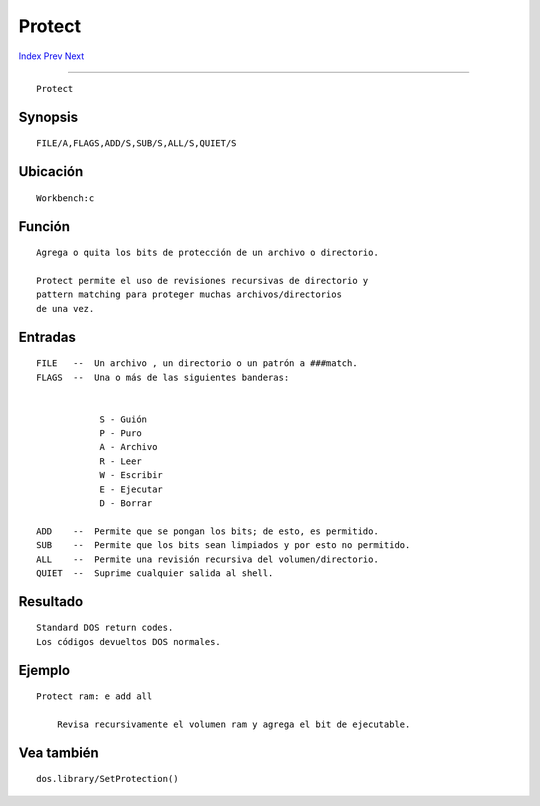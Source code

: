 =======
Protect
=======

.. This document is automatically generated. Don't edit it!

`Index <index>`_ `Prev <prompt>`_ `Next <quit>`_ 

---------------

::

 Protect 

Synopsis
~~~~~~~~
::


     FILE/A,FLAGS,ADD/S,SUB/S,ALL/S,QUIET/S


Ubicación
~~~~~~~~~
::


     Workbench:c


Función
~~~~~~~
::


     Agrega o quita los bits de protección de un archivo o directorio.
     
     Protect permite el uso de revisiones recursivas de directorio y
     pattern matching para proteger muchas archivos/directorios
     de una vez.


Entradas
~~~~~~~~
::


     FILE   --  Un archivo , un directorio o un patrón a ###match.
     FLAGS  --  Una o más de las siguientes banderas:


                 S - Guión
                 P - Puro
                 A - Archivo
                 R - Leer
                 W - Escribir
                 E - Ejecutar
                 D - Borrar

     ADD    --  Permite que se pongan los bits; de esto, es permitido.
     SUB    --  Permite que los bits sean limpiados y por esto no permitido.
     ALL    --  Permite una revisión recursiva del volumen/directorio.
     QUIET  --  Suprime cualquier salida al shell.


Resultado
~~~~~~~~~
::


     Standard DOS return codes.
     Los códigos devueltos DOS normales.


Ejemplo
~~~~~~~
::


     Protect ram: e add all

         Revisa recursivamente el volumen ram y agrega el bit de ejecutable.


Vea también
~~~~~~~~~~~
::


     dos.library/SetProtection()


